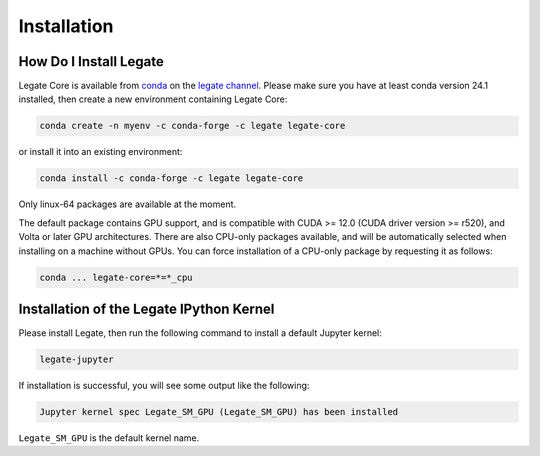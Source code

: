 .. _installation:

Installation
============

.. _how-do-i-install-legate:

How Do I Install Legate
-----------------------

Legate Core is available from `conda <https://docs.conda.io/projects/conda/en/latest/index.html>`_
on the `legate channel <https://anaconda.org/legate/legate-core>`_.
Please make sure you have at least conda version 24.1 installed, then create
a new environment containing Legate Core:


.. code-block:: sh

    conda create -n myenv -c conda-forge -c legate legate-core

or install it into an existing environment:

.. code-block:: sh

    conda install -c conda-forge -c legate legate-core

Only linux-64 packages are available at the moment.

The default package contains GPU support, and is compatible with CUDA >= 12.0
(CUDA driver version >= r520), and Volta or later GPU architectures. There are
also CPU-only packages available, and will be automatically selected when
installing on a machine without GPUs. You can force installation of a CPU-only
package by requesting it as follows:

.. code-block:: sh

    conda ... legate-core=*=*_cpu

Installation of the Legate IPython Kernel
-----------------------------------------

Please install Legate, then run the following command to install a default
Jupyter kernel:

.. code-block:: sh

    legate-jupyter

If installation is successful, you will see some output like the following:

.. code-block::

    Jupyter kernel spec Legate_SM_GPU (Legate_SM_GPU) has been installed

``Legate_SM_GPU`` is the default kernel name.
